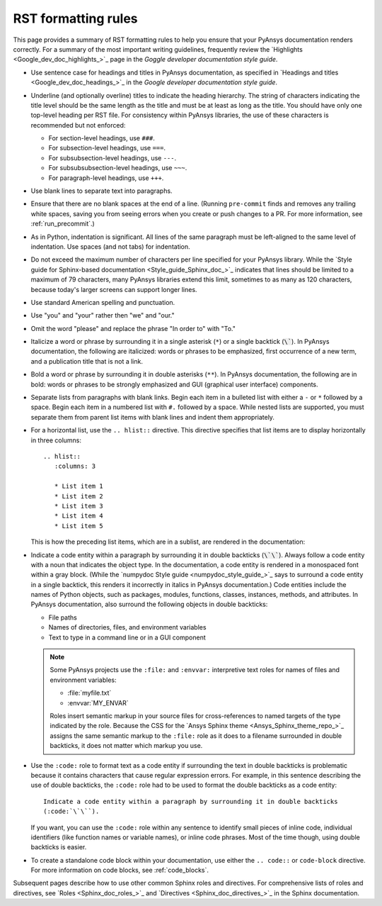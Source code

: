 .. _rst_formatting_rules:

RST formatting rules
====================

This page provides a summary of RST formatting rules to help you ensure that your
PyAnsys documentation renders correctly. For a summary of the most important
writing guidelines, frequently review the `Highlights <Google_dev_doc_highlights_>`_
page in the *Goggle developer documentation style guide*.

- Use sentence case for headings and titles in PyAnsys documentation, as specified
  in `Headings and titles <Google_dev_doc_headings_>`_ in the *Google developer
  documentation style guide*.

- Underline (and optionally overline) titles to indicate the heading hierarchy.
  The string of characters indicating the title level should be the same length
  as the title and must be at least as long as the title. You should have only
  one top-level heading per RST file. For consistency within PyAnsys libraries,
  the use of these characters is recommended but not enforced:

  - For section-level headings, use ``###``.
  - For subsection-level headings, use ``===``.
  - For subsubsection-level headings, use ``---``.
  - For subsubsubsection-level headings, use ``~~~``.
  - For paragraph-level headings, use ``+++``.

- Use blank lines to separate text into paragraphs.

- Ensure that there are no blank spaces at the end of a line. (Running ``pre-commit``
  finds and removes any trailing white spaces, saving you from seeing errors
  when you create or push changes to a PR. For more information, see :ref:`run_precommit`.)

- As in Python, indentation is significant. All lines of the same paragraph must be left-aligned to the
  same level of indentation. Use spaces (and not tabs) for indentation.

- Do not exceed the maximum number of characters per line specified for your PyAnsys
  library. While the `Style guide for Sphinx-based documentation <Style_guide_Sphinx_doc_>`_
  indicates that lines should be limited to a maximum of 79 characters, many PyAnsys
  libraries extend this limit, sometimes to as many as 120 characters, because
  today's larger screens can support longer lines.

- Use standard American spelling and punctuation.

- Use "you" and "your" rather then "we" and "our."

- Omit the word "please" and replace the phrase "In order to" with "To."

- Italicize a word or phrase by surrounding it in a single asterisk (``*``) or a
  single backtick (:code:`\``). In PyAnsys documentation, the following are italicized: words
  or phrases to be emphasized, first occurrence of a new term, and a publication title
  that is not a link.

- Bold a word or phrase by surrounding it in double asterisks (``**``). In PyAnsys
  documentation, the following are in bold: words or phrases to be strongly
  emphasized and GUI (graphical user interface) components.

- Separate lists from paragraphs with blank links. Begin each item in a bulleted list
  with either a ``-`` or ``*`` followed by a space. Begin each item in a numbered
  list with ``#.`` followed by a space. While nested lists are supported, you must
  separate them from parent list items with blank lines and indent them appropriately.

- For a horizontal list, use the ``.. hlist::`` directive. This directive
  specifies that list items are to display horizontally in three columns::

    .. hlist::
       :columns: 3

       * List item 1
       * List item 2
       * List item 3
       * List item 4
       * List item 5

  This is how the preceding list items, which are in a sublist, are rendered in the
  documentation:

  .. hlist::
     :columns: 3

     * List item 1
     * List item 2
     * List item 3
     * List item 4
     * List item 5

- Indicate a code entity within a paragraph by surrounding it in double backticks
  (:code:`\`\``). Always follow a code entity with a noun that indicates the object type. In the
  documentation, a code entity is rendered in a monospaced font within a gray block.
  (While the `numpydoc Style guide <numpydoc_style_guide_>`_ says to
  surround a code entity in a single backtick, this renders it incorrectly in
  italics in PyAnsys documentation.) Code entities include the names of Python
  objects, such as packages, modules, functions, classes, instances, methods, and
  attributes. In PyAnsys documentation, also surround the following objects
  in double backticks:

  - File paths
  - Names of directories, files, and environment variables
  - Text to type in a command line or in a GUI component

  .. note::
    Some PyAnsys projects use the ``:file:`` and ``:envvar:`` interpretive text
    roles for names of files and environment variables:

    - :file:`myfile.txt`
    - :envvar:`MY_ENVAR`

    Roles insert semantic markup in your source files for cross-references to named
    targets of the type indicated by the role. Because the CSS for the
    `Ansys Sphinx theme <Ansys_Sphinx_theme_repo_>`_ assigns the same semantic markup to
    the ``:file:`` role as it does to a filename surrounded in double backticks, it
    does not matter which markup you use.

- Use the ``:code:`` role to format text as a code entity if surrounding the text in double
  backticks is problematic because it contains characters that cause regular
  expression errors. For example, in this sentence describing the use of double backticks,
  the ``:code:`` role had to be used to format the double backticks as a code entity::

    Indicate a code entity within a paragraph by surrounding it in double backticks
    (:code:`\`\``).

  If you want, you can use the ``:code:`` role within any sentence to identify small
  pieces of inline code, individual identifiers (like function names or variable names),
  or inline code phrases. Most of the time though, using double backticks is easier.

- To create a standalone code block within your documentation, use either the
  ``.. code::`` or ``code-block`` directive. For more information on code blocks,
  see :ref:`code_blocks`.

Subsequent pages describe how to use other common Sphinx roles and directives. For
comprehensive lists of roles and directives, see `Roles <Sphinx_doc_roles_>`_ and
`Directives <Sphinx_doc_directives_>`_ in the Sphinx documentation.
